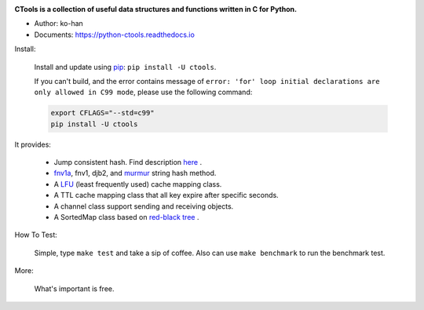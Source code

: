 .. image:: https://travis-ci.org/ko-han/python-ctools.svg?branch=master
    :alt: Ctools build status on Travis CI
    :target: https://travis-ci.org/ko-han/python-ctools
.. image:: https://img.shields.io/github/license/ko-han/python-ctools
    :alt: license
    :target: https://github.com/ko-han/python-ctools/blob/master/LICENSE
.. image:: https://img.shields.io/pypi/v/ctools
    :alt: version
    :target: https://pypi.org/project/ctools/
.. image:: https://img.shields.io/pypi/implementation/ctools
    :alt: implementation
    :target: https://pypi.org/project/ctools/
.. image:: https://img.shields.io/pypi/pyversions/ctools
    :alt: python version
    :target: https://pypi.org/project/ctools/
.. image:: https://img.shields.io/pypi/wheel/ctools
    :alt: wheel
    :target: https://pypi.org/project/ctools/


**CTools is a collection of useful data structures and functions written in C for Python.**

* Author: ko-han
* Documents: https://python-ctools.readthedocs.io


Install:

    Install and update using `pip`_:  ``pip install -U ctools``.

    If you can't build, and the error contains message of
    ``error: 'for' loop initial declarations are only allowed in C99 mode``,
    please use the following command:

    .. code-block:: shell

        export CFLAGS="--std=c99"
        pip install -U ctools


It provides:

    * Jump consistent hash. Find description `here <https://arxiv.org/abs/1406.2294>`_ .
    * `fnv1a`_, fnv1, djb2, and `murmur`_ string hash method.
    * A `LFU`_ (least frequently used) cache mapping class.
    * A TTL cache mapping class that all key expire after specific seconds.
    * A channel class support sending and receiving objects.
    * A SortedMap class based on `red-black tree`_ .


How To Test:

    Simple, type ``make test`` and take a sip of coffee.
    Also can use ``make benchmark`` to run the benchmark test.


More:

    What's important is free.


.. _pip: https://pip.pypa.io/en/stable/quickstart/
.. _jump_consistent_hash: https://arxiv.org/abs/1406.2294
.. _pytest: https://docs.pytest.org/en/latest/contents.html
.. _LFU: https://en.wikipedia.org/wiki/Least_frequently_used
.. _red-black tree: https://en.wikipedia.org/wiki/Red%E2%80%93black_tree
.. _fnv1a: https://en.wikipedia.org/wiki/Fowler%E2%80%93Noll%E2%80%93Vo_hash_function
.. _murmur: https://en.wikipedia.org/wiki/MurmurHash